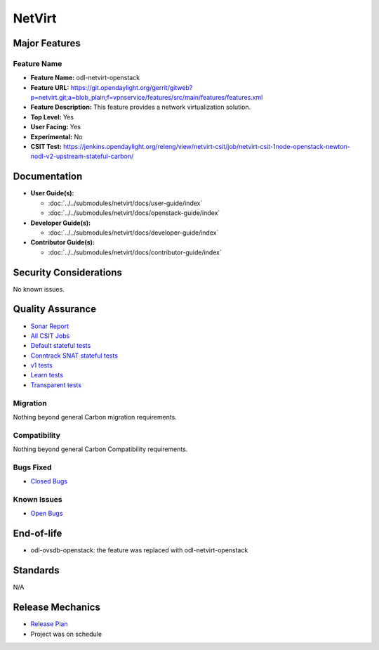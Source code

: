 =======
NetVirt
=======

Major Features
==============

Feature Name
------------

* **Feature Name:** odl-netvirt-openstack
* **Feature URL:** https://git.opendaylight.org/gerrit/gitweb?p=netvirt.git;a=blob_plain;f=vpnservice/features/src/main/features/features.xml
* **Feature Description:**  This feature provides a network virtualization solution.
* **Top Level:** Yes
* **User Facing:** Yes
* **Experimental:** No
* **CSIT Test:** https://jenkins.opendaylight.org/releng/view/netvirt-csit/job/netvirt-csit-1node-openstack-newton-nodl-v2-upstream-stateful-carbon/

Documentation
=============

* **User Guide(s):**

  * :doc:`../../submodules/netvirt/docs/user-guide/index`
  * :doc:`../../submodules/netvirt/docs/openstack-guide/index`

* **Developer Guide(s):**

  * :doc:`../../submodules/netvirt/docs/developer-guide/index`

* **Contributor Guide(s):**

  * :doc:`../../submodules/netvirt/docs/contributor-guide/index`

Security Considerations
=======================

No known issues.

Quality Assurance
=================

* `Sonar Report <https://sonar.opendaylight.org/overview?id=64219>`_
* `All CSIT Jobs <https://jenkins.opendaylight.org/releng/view/netvirt-csit>`_
* `Default stateful tests <https://jenkins.opendaylight.org/releng/view/netvirt-csit/job/netvirt-csit-1node-openstack-newton-nodl-v2-upstream-stateful-carbon>`_
* `Conntrack SNAT stateful tests <https://jenkins.opendaylight.org/releng/view/netvirt-csit/job/netvirt-csit-1node-openstack-newton-nodl-v2-upstream-stateful-snat-conntrack-carbon>`_
* `v1 tests <https://jenkins.opendaylight.org/releng/view/netvirt-csit/job/netvirt-csit-1node-openstack-newton-upstream-stateful-carbon>`_
* `Learn tests <https://jenkins.opendaylight.org/releng/view/netvirt-csit/job/netvirt-csit-1node-openstack-newton-nodl-v2-upstream-learn-carbon>`_
* `Transparent tests <https://jenkins.opendaylight.org/releng/view/netvirt-csit/job/netvirt-csit-1node-openstack-newton-nodl-v2-upstream-transparent-carbon>`_

Migration
---------

Nothing beyond general Carbon migration requirements.

Compatibility
-------------

Nothing beyond general Carbon Compatibility requirements.

Bugs Fixed
----------

* `Closed Bugs <https://bugs.opendaylight.org/buglist.cgi?bug_status=RESOLVED&bug_status=VERIFIED&component=General&list_id=78695&order=changeddate%2Cpriority%2Cbug_severity&product=netvirt&query_based_on=&query_format=advanced&resolution=FIXED&resolution=INVALID&resolution=WONTFIX&resolution=DUPLICATE&resolution=WORKSFORME&version=Carbon>`_

Known Issues
------------

* `Open Bugs <https://bugs.opendaylight.org/buglist.cgi?bug_status=UNCONFIRMED&bug_status=CONFIRMED&bug_status=IN_PROGRESS&bug_status=WAITING_FOR_REVIEW&component=General&list_id=78574&order=bugs.bug_severity%2Cbugs.priority&product=netvirt&query_format=advanced&resolution=--->`_

End-of-life
===========

* odl-ovsdb-openstack: the feature was replaced with odl-netvirt-openstack

Standards
=========

N/A

Release Mechanics
=================

* `Release Plan <https://wiki.opendaylight.org/view/NetVirt:Carbon:Release_Plan>`_
* Project was on schedule
